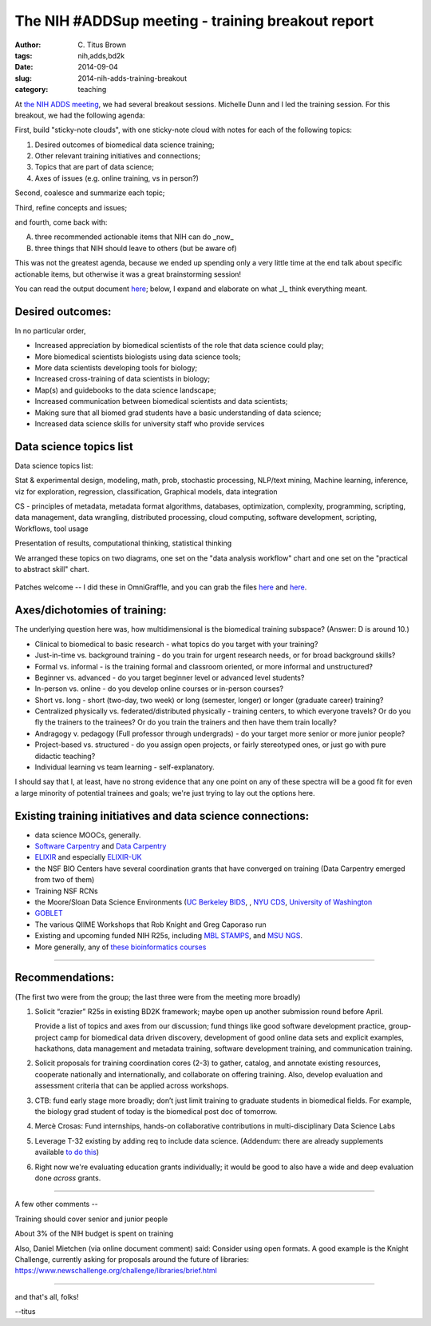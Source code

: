 The NIH #ADDSup meeting - training breakout report
##################################################

:author: C\. Titus Brown
:tags: nih,adds,bd2k
:date: 2014-09-04
:slug: 2014-nih-adds-training-breakout
:category: teaching

At `the NIH ADDS meeting
<http://ivory.idyll.org/blog/2014-nih-adds-up-meeting.html>`__, we had
several breakout sessions.  Michelle Dunn and I led the training
session.  For this breakout, we had the following agenda:

First, build "sticky-note clouds", with one sticky-note cloud with notes
for each of the following topics:

1. Desired outcomes of biomedical data science training;

2. Other relevant training initiatives and connections;

3. Topics that are part of data science;

4. Axes of issues (e.g. online training, vs in person?)

Second, coalesce and summarize each topic;

Third, refine concepts and issues;

and fourth, come back with:

A. three recommended actionable items that NIH can do _now_
B. three things that NIH should leave to others (but be aware of)

This was not the greatest agenda, because we ended up spending only a very
little time at the end talk about specific actionable items, but otherwise
it was a great brainstorming session!

You can read the output document `here <https://docs.google.com/document/d/1rzYYG-Lxr4i7tE2guY9VM3gOq_jyQoCfVpaeUOPIUmk/edit>`__; below, I expand and
elaborate on what _I_ think everything meant.

Desired outcomes:
-----------------

In no particular order,

* Increased appreciation by biomedical scientists of the role that data science could play;
* More biomedical scientists biologists using data science tools;
* More data scientists developing tools for biology;
* Increased cross-training of data scientists in biology;
* Map(s) and guidebooks to the data science landscape;
* Increased communication between biomedical scientists and data scientists;
* Making sure that all biomed grad students have a basic understanding of data science;
* Increased data science skills for university staff who provide services

Data science topics list
------------------------

Data science topics list:

Stat & experimental design, modeling, math, prob, stochastic
processing, NLP/text mining, Machine learning, inference, viz for
exploration, regression, classification, Graphical models, data
integration

CS - principles of metadata, metadata format algorithms, databases,
optimization, complexity, programming, scripting, data management,
data wrangling, distributed processing, cloud computing, software
development, scripting, Workflows, tool usage

Presentation of results, computational thinking, statistical thinking

We arranged these topics on two diagrams, one set on the "data
analysis workflow" chart and one set on the "practical to abstract skill"
chart.

.. figure:: images/2014-biomedical-data-abstractions-addsup.png
   :width: 500px

.. figure:: images/2014-biomedical-data-flow-addsup.png
   :width: 500px

Patches welcome -- I did these in OmniGraffle, and you can grab the
files `here <images/2014-biomedical-data-abstractions-addsup.graffle>`__ and `here <images/2014-biomedical-data-flow-addsup.graffle>`__.

Axes/dichotomies of training:
-----------------------------

The underlying question here was, how multidimensional is the biomedical
training subspace?  (Answer: D is around 10.)

* Clinical to biomedical to basic research - what topics do you target with your training?
* Just-in-time vs. background training - do you train for urgent research needs, or for broad background skills?
* Formal vs. informal - is the training formal and classroom oriented, or more informal and unstructured?
* Beginner vs. advanced - do you target beginner level or advanced level students?
* In-person vs. online - do you develop online courses or in-person courses?
* Short vs. long - short (two-day, two week) or long (semester, longer) or longer (graduate career) training?
* Centralized physically vs. federated/distributed physically - training centers, to which everyone travels? Or do you fly the trainers to the trainees? Or do you train the trainers and then have them train locally?
* Andragogy v. pedagogy (Full professor through undergrads) - do your target more senior or more junior people?
* Project-based vs. structured - do you assign open projects, or fairly stereotyped ones, or just go with pure didactic teaching?
* Individual learning vs team learning - self-explanatory.

I should say that I, at least, have no strong evidence that any one
point on any of these spectra will be a good fit for even a large
minority of potential trainees and goals; we're just trying to lay out
the options here.

Existing training initiatives and data science connections:
-----------------------------------------------------------

* data science MOOCs, generally.
* `Software Carpentry <http://software-carpentry.org/>`__ and `Data Carpentry <http://datacarpentry.org/>`__
* `ELIXIR <http://www.elixir-europe.org/>`__ and especially `ELIXIR-UK <http://elixir-uk.org/>`__
* the NSF BIO Centers have several coordination grants that have converged on training (Data Carpentry emerged from two of them)
* Training NSF RCNs
* the Moore/Sloan Data Science Environments (`UC Berkeley BIDS <http://vcresearch.berkeley.edu/datascience>`__, , `NYU CDS <http://cds.nyu.edu/>`__, `University of Washington <http://escience.washington.edu/>`__
* `GOBLET <http://mygoblet.org/>`__
* The various QIIME Workshops that Rob Knight and Greg Caporaso run
* Existing and upcoming funded NIH R25s, including `MBL STAMPS <https://stamps.mbl.edu/index.php/Main_Page>`__, and `MSU NGS <http://bioinformatics.msu.edu/ngs-summer-course-2014>`__.
* More generally, any of `these bioinformatics courses <http://ged.msu.edu/angus/bioinformatics-courses.html>`__

----

Recommendations:
----------------

(The first two were from the group; the last three were from the meeting
more broadly)

1. Solicit “crazier” R25s in existing BD2K framework; maybe open up
   another submission round before April.

   Provide a list of topics and axes from our discussion; fund things
   like good software development practice, group-project camp for
   biomedical data driven discovery, development of good online data sets
   and explicit examples, hackathons, data management and metadata
   training, software development training, and communication training.

2. Solicit proposals for training coordination cores (2-3) to gather,
   catalog, and annotate existing resources, cooperate nationally and
   internationally, and collaborate on offering training. Also, develop
   evaluation and assessment criteria that can be applied across
   workshops.

3. CTB: fund early stage more broadly; don’t just limit training to
   graduate students in biomedical fields. For example, the biology
   grad student of today is the biomedical post doc of tomorrow.

4. Mercè Crosas: Fund internships, hands-on collaborative
   contributions in multi-disciplinary Data Science Labs

5. Leverage T-32 existing by adding req to include data
   science. (Addendum: there are already supplements available `to do this <http://grants.nih.gov/grants/guide/rfa-files/RFA-HG-14-005.html>`__)

6. Right now we're evaluating education grants individually; it would
   be good to also have a wide and deep evaluation done *across*
   grants.

----

A few other comments --

Training should cover senior and junior people

About 3% of the NIH budget is spent on training

Also, Daniel Mietchen (via online document comment) said: Consider
using open formats. A good example is the Knight Challenge, currently
asking for proposals around the future of libraries:
https://www.newschallenge.org/challenge/libraries/brief.html

----

and that's all, folks!

--titus


